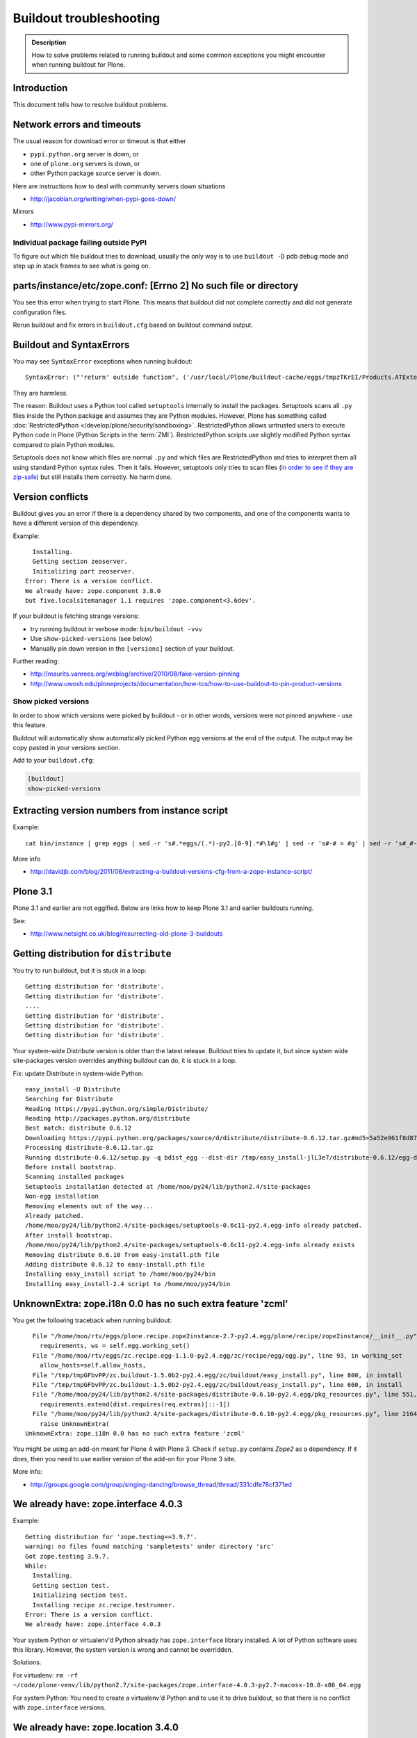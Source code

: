 ========================
Buildout troubleshooting
========================

.. admonition:: Description

    How to solve problems related to running buildout and some common    exceptions you might encounter when running buildout for Plone.

Introduction
============

This document tells how to resolve buildout problems.

Network errors and timeouts
===========================

The usual reason for download error or timeout is that either

* ``pypi.python.org`` server is down, or
* one of ``plone.org`` servers is down, or
* other Python package source server is down.

Here are instructions how to deal with community servers down situations

* http://jacobian.org/writing/when-pypi-goes-down/

Mirrors

* http://www.pypi-mirrors.org/


Individual package failing outside PyPI
---------------------------------------

To figure out which file buildout tries to download, usually the only way is to use ``buildout -D`` pdb debug mode and step up in stack frames to see what is going on.


parts/instance/etc/zope.conf: [Errno 2] No such file or directory
===================================================================


You see this error when trying to start Plone.
This means that buildout did not complete correctly and did not generate configuration files.

Rerun buildout and fix errors in ``buildout.cfg`` based on buildout command output.

Buildout and SyntaxErrors
=========================

You may see ``SyntaxError`` exceptions when running buildout::

    SyntaxError: ("'return' outside function", ('/usr/local/Plone/buildout-cache/eggs/tmpzTKrEI/Products.ATExtensions-1.1a3-py2.6.egg/Products/ATExtensions/skins/at_extensions/getDisplayView.py', 11, None, 'return value\n'))

They are harmless.

The reason: Buildout uses a Python tool called ``setuptools`` internally to install the packages.
Setuptools scans all ``.py`` files inside the Python package and assumes they are Python modules.
However, Plone has something called :doc:`RestrictedPython </develop/plone/security/sandboxing>`.
RestrictedPython allows untrusted users to execute Python code in Plone (Python Scripts in the :term:`ZMI`).
RestrictedPython scripts use slightly modified Python syntax compared to plain Python modules.

Setuptools does not know which files are normal ``.py`` and which files are RestrictedPython and tries to interpret them all using standard Python
syntax rules.
Then it fails.
However, setuptools only tries to scan files (`in order to see if they are zip-safe <https://pythonhosted.org/setuptools/easy_install.html#compressed-installation>`__) but still installs them correctly.
No harm done.


Version conflicts
=================

Buildout gives you an error if there is a dependency shared by two components, and one of the components wants to have a different version of this dependency.

Example::

      Installing.
      Getting section zeoserver.
      Initializing part zeoserver.
    Error: There is a version conflict.
    We already have: zope.component 3.8.0
    but five.localsitemanager 1.1 requires 'zope.component<3.6dev'.

If your buildout is fetching strange versions:

* try running buildout in verbose mode: ``bin/buildout -vvv``
* Use ``show-picked-versions`` (see below)
* Manually pin down version in the ``[versions]`` section of your buildout.

Further reading:

* http://maurits.vanrees.org/weblog/archive/2010/08/fake-version-pinning

* http://www.uwosh.edu/ploneprojects/documentation/how-tos/how-to-use-buildout-to-pin-product-versions

Show picked versions
--------------------

In order to show which versions were picked by buildout - 
or in other words, versions were not pinned anywhere - 
use this feature.

Buildout will automatically show automatically picked Python egg versions at the end of the output. 
The output may be copy pasted in your versions section.

Add to your ``buildout.cfg``:

.. code-block:: cfg

    [buildout]    
    show-picked-versions


Extracting version numbers from instance script
=================================================

Example::

    cat bin/instance | grep eggs | sed -r 's#.*eggs/(.*)-py2.[0-9].*#\1#g' | sed -r 's#-# = #g' | sed -r 's#_#-#g' | grep -E ' = [0-9\.]' | xargs -0 echo -e "[versions]\n" | sed -r 's#^\s+##g' > versions-extracted.cfg; cat versions-extracted.cfg

More info

* http://davidjb.com/blog/2011/06/extracting-a-buildout-versions-cfg-from-a-zope-instance-script/

Plone 3.1
=========

Plone 3.1 and earlier are not eggified.
Below are links how to keep Plone 3.1 and earlier buildouts running.

See:

* http://www.netsight.co.uk/blog/resurrecting-old-plone-3-buildouts





Getting distribution for ``distribute``
========================================

You try to run buildout, but it is stuck in a loop::

    Getting distribution for 'distribute'.
    Getting distribution for 'distribute'.
    ....
    Getting distribution for 'distribute'.
    Getting distribution for 'distribute'.
    Getting distribution for 'distribute'.

Your system-wide Distribute version is older than the latest release.
Buildout tries to update it, but since system wide site-packages version
overrides anything buildout can do, it is stuck in a loop.

Fix: update Distribute in system-wide Python::

    easy_install -U Distribute
    Searching for Distribute
    Reading https://pypi.python.org/simple/Distribute/
    Reading http://packages.python.org/distribute
    Best match: distribute 0.6.12
    Downloading https://pypi.python.org/packages/source/d/distribute/distribute-0.6.12.tar.gz#md5=5a52e961f8d8799d243fe8220f9d760e
    Processing distribute-0.6.12.tar.gz
    Running distribute-0.6.12/setup.py -q bdist_egg --dist-dir /tmp/easy_install-jlL3e7/distribute-0.6.12/egg-dist-tmp-IV9SiQ
    Before install bootstrap.
    Scanning installed packages
    Setuptools installation detected at /home/moo/py24/lib/python2.4/site-packages
    Non-egg installation
    Removing elements out of the way...
    Already patched.
    /home/moo/py24/lib/python2.4/site-packages/setuptools-0.6c11-py2.4.egg-info already patched.
    After install bootstrap.
    /home/moo/py24/lib/python2.4/site-packages/setuptools-0.6c11-py2.4.egg-info already exists
    Removing distribute 0.6.10 from easy-install.pth file
    Adding distribute 0.6.12 to easy-install.pth file
    Installing easy_install script to /home/moo/py24/bin
    Installing easy_install-2.4 script to /home/moo/py24/bin


UnknownExtra: zope.i18n 0.0 has no such extra feature 'zcml'
============================================================

You get the following traceback when running buildout::

      File "/home/moo/rtv/eggs/plone.recipe.zope2instance-2.7-py2.4.egg/plone/recipe/zope2instance/__init__.py", line 93, in update
        requirements, ws = self.egg.working_set()
      File "/home/moo/rtv/eggs/zc.recipe.egg-1.1.0-py2.4.egg/zc/recipe/egg/egg.py", line 93, in working_set
        allow_hosts=self.allow_hosts,
      File "/tmp/tmpGFbvPP/zc.buildout-1.5.0b2-py2.4.egg/zc/buildout/easy_install.py", line 800, in install
      File "/tmp/tmpGFbvPP/zc.buildout-1.5.0b2-py2.4.egg/zc/buildout/easy_install.py", line 660, in install
      File "/home/moo/py24/lib/python2.4/site-packages/distribute-0.6.10-py2.4.egg/pkg_resources.py", line 551, in resolve
        requirements.extend(dist.requires(req.extras)[::-1])
      File "/home/moo/py24/lib/python2.4/site-packages/distribute-0.6.10-py2.4.egg/pkg_resources.py", line 2164, in requires
        raise UnknownExtra(
    UnknownExtra: zope.i18n 0.0 has no such extra feature 'zcml'

You might be using an add-on meant for Plone 4 with Plone 3. Check if
``setup.py`` contains *Zope2* as a dependency. If it does, then you need to
use earlier version of the add-on for your Plone 3 site.

More info:

* http://groups.google.com/group/singing-dancing/browse_thread/thread/331cdfe78cf371ed


We already have: zope.interface 4.0.3
========================================

Example::

    Getting distribution for 'zope.testing==3.9.7'.
    warning: no files found matching 'sampletests' under directory 'src'
    Got zope.testing 3.9.7.
    While:
      Installing.
      Getting section test.
      Initializing section test.
      Installing recipe zc.recipe.testrunner.
    Error: There is a version conflict.
    We already have: zope.interface 4.0.3

Your system Python or virtualenv'd Python already has ``zope.interface`` library installed.
A lot of Python software uses this library.
However, the system version is wrong and cannot be overridden.

Solutions.

For virtualenv: ``rm -rf ~/code/plone-venv/lib/python2.7/site-packages/zope.interface-4.0.3-py2.7-macosx-10.8-x86_64.egg``

For system Python: You need to create a virtualenv'd Python and to use it to drive buildout, so that there is no conflict with ``zope.interface`` versions.

We already have: zope.location 3.4.0
====================================

When running buildout, Plone 3.3.5::

    While:
      Installing.
      Getting section zopepy.
      Initializing section zopepy.
      Getting option zopepy:eggs.
      Getting section client1.
      Initializing section client1.
      Getting option client1:zeo-address.
      Getting section zeo.
      Initializing part zeo.
    Error: There is a version conflict.
    We already have: zope.location 3.4.0
    but zope.traversing 3.13 requires 'zope.location>=3.7.0'.

Solution:

.. code-block:: console

    rm -rf fake-eggs/*
    bin/buildout install zope2
    bin/buildout


ImportError: No module named lxml
=================================

``lxml`` as a PyPi package dependency fails even though it is clearly
installed.

Example traceback when running buildout::

    ...
    Processing openxmllib-1.0.6.tar.gz
    <snip Unpacking... >
    Running openxmllib-1.0.6/setup.py bdist_egg --dist-dir /tmp/easy_install-Urh6x4/openxmllib-1.0.6/egg-dist-tmp-ju0TuT
    Traceback (most recent call last):
    <snip Traceback... >
      File "setup.py", line 5, in <module>
      File "/tmp/easy_install-Urh6x4/openxmllib-1.0.6/openxmllib/__init__.py", line 17, in <module>
      File "/tmp/easy_install-Urh6x4/openxmllib-1.0.6/openxmllib/wordprocessing.py", line 5, in <module>
      File "/tmp/easy_install-Urh6x4/openxmllib-1.0.6/openxmllib/document.py", line 14, in <module>
    ImportError: No module named lxml
    An error occurred when trying to install openxmllib 1.0.6. Look above this message for any errors that were output by easy_install.
    While:
      Installing plone-core-addons.
      Getting distribution for 'openxmllib>=1.0.6'.
    Error: Couldn't install: openxmllib 1.0.6

Solution: ensure lxml compilation happens before openxmllib is being compiled.

For instance, if you are installing something like ``Products.OpenXml``, you will have likely included this egg under your Plone ``[instance]`` section of your buildout.
You should consider using something like ``collective.recipe.staticlxml`` to build lxml and to do this *before* this egg's installation is invoked.
Like so in your ``buildout.cfg``:

.. code-block:: cfg

    [buildout]
    parts =
        lxml
        ...
        instance
    ...

    [lxml]
    recipe = z3c.recipe.staticlxml
    egg = lxml

More information:

* http://www.niteoweb.com/blog/order-of-parts-when-compiling-lxml

* http://plone.293351.n2.nabble.com/lxml-installs-but-Products-OpenXml-openxmllib-can-t-see-it-tp5565184p5565184.html


Can't run ``bootstrap.py`` - VersionConflict for ``zc.buildout``
================================================================

Traceback when running ``python bootstrap.py``::

    Traceback (most recent call last):
      File "/Users/moo/code/collective.buildout.python/parts/opt/lib/python2.6/pdb.py", line 1283, in main
        pdb._runscript(mainpyfile)
      File "/Users/moo/code/collective.buildout.python/parts/opt/lib/python2.6/pdb.py", line 1202, in _runscript
        self.run(statement)
      File "/Users/moo/code/collective.buildout.python/parts/opt/lib/python2.6/bdb.py", line 368, in run
        exec cmd in globals, locals
      File "<string>", line 1, in <module>
      File "bootstrap.py", line 256, in <module>
        ws.require(requirement)
      File "/Users/moo/code/collective.buildout.python/python-2.6/lib/python2.6/site-packages/distribute-0.6.8-py2.6.egg/pkg_resources.py", line 633, in require
        needed = self.resolve(parse_requirements(requirements))
      File "/Users/moo/code/collective.buildout.python/python-2.6/lib/python2.6/site-packages/distribute-0.6.8-py2.6.egg/pkg_resources.py", line 535, in resolve
        raise VersionConflict(dist,req) # XXX put more info here
    VersionConflict: (zc.buildout 1.5.0b2 (/Users/moo/code/collective.buildout.python/python-2.6/lib/python2.6/site-packages/zc.buildout-1.5.0b2-py2.6.egg), Requirement.parse('zc.buildout==1.5.2'))

Solution: update the ``zc.buildout`` installed in your system Python:

.. code-block:: console

    easy_install -U zc.buildout

An error occurred when trying to install lxml - error: Setup script exited with error: command 'gcc' failed with exit status 1
==============================================================================================================================

Traceback when running buildout::

    ...
    src/lxml/lxml.etree.c:143652: error: ‘__pyx_v_4lxml_5etree_XSLT_DOC_DEFAULT_LOADER’ undeclared (first use in this function)
    src/lxml/lxml.etree.c:143652: error: ‘xsltDocDefaultLoader’ undeclared (first use in this function)
    src/lxml/lxml.etree.c:143661: error: ‘__pyx_f_4lxml_5etree__xslt_doc_loader’ undeclared (first use in this function)
    error: Setup script exited with error: command 'gcc' failed with exit status 1
    An error occurred when trying to install lxml 2.2.8. Look above this message for any errors that were output by easy_install.
    While:
      Installing instance.
      Getting distribution for 'lxml==2.2.8'.
    Error: Couldn't install: lxml 2.2.8

Solution: install the ``libxml`` and ``libxslt`` development headers.

On Ubuntu/Debian you could do this as follows:

.. code-block:: console

    sudo apt-get install libxml2-dev libxslt-dev


VersionConflict: distribute 0.6.19
==================================

When running buildout you see something like this::

      File "/home/danieltordable.es/buildout-cache/eggs/zc.buildout-1.4.4-py2.6.egg/zc/buildout/easy_install.py", line 606, in _maybe_add_setuptools
        if ws.find(requirement) is None:
      File "/home/danieltordable.es/buildout-cache/eggs/distribute-0.6.19-py2.6.egg/pkg_resources.py", line 474, in find
        raise VersionConflict(dist,req)     # XXX add more info
    VersionConflict: (distribute 0.6.19 (/home/danieltordable.es/buildout-cache/eggs/distribute-0.6.19-py2.6.egg), Requirement.parse('distribute==0.6.15'))

Buildout uses the system-wide Distribute installation (``python-distribute``
or similar package, depends on your OS).  To fix this, you need to update
system-wide distribution.

.. note:: It is preferred to do your Python + buildout
   installation in a :term:`virtualenv`, in order not to break your OS

Update Distribute (Plone universal installer, using supplied
``easy_install`` script):

.. code-block:: console

        python/bin/easy_install -U Distribute

Update Distribute (OSX/Ubuntu/Linux):

.. code-block:: console

        easy_install -U Distribute


argparse 1.2.1
==============

If you get::

    While:
      Installing.
      Loading extensions.
    Error: There is a version conflict.
    We already have: argparse 1.2.1

Rerun ``bootstrap.py`` with the correct Python interpreter.


Error: Picked: <some.package> = <some.version>
==============================================

If you get something like this::

    We have the distribution that satisfies 'zc.recipe.testrunner==1.2.1'.
    Installing 'collective.recipe.backup'.
    Picked: collective.recipe.backup = 2.4
    Could't load zc.buildout entry point default
    from collective.recipe.backup:
    Picked: collective.recipe.backup = 2.4.
    While:
      Installing.
      Getting section backup.
      Initializing section backup.
      Installing recipe collective.recipe.backup.
      Getting distribution for 'collective.recipe.backup'.
    Error: Picked: collective.recipe.backup = 2.4

This means that your buildout has "allow picked versions" set to false.
You need to pin the version for the picked version (or turn on "allow picked versions").

Buildout error: Not a recognized archive type
=================================================

If you run across an error like this when running buildout::

    ...
    Installing instance.
    Getting distribution for 'collective.spaces'.
    error: Not a recognized archive type: /home/plone/.buildout/downloads/dist/collective.spaces-1.0.zip

the error is likely stemming from an incorrect download of this egg.
Check the given file to ensure that the file is correct (for instance, it is a non-zero length file or verifying the content using something like ``md5sum``) before delving deep into your Python install's workings.
This error makes it look as if your Python install doesn't have support for this type of archive, but in fact it can be caused by a corrupt download.


Distribute / setuptools tries to mess with system Python and Permission denied
==============================================================================

When running ``bootstrap.py`` your buildout files
because it tries to write to system-wide Python installation.

Example::

    Getting distribution for 'distribute==0.6.24'.
    Before install bootstrap.
    Scanning installed packages
    No setuptools distribution found
    warning: no files found matching 'Makefile' under directory 'docs'
    warning: no files found matching 'indexsidebar.html' under directory 'docs'
    After install bootstrap.
    Creating /srv/plone/python/python-2.7/lib/python2.7/site-packages/setuptools-0.6c11-py2.7.egg-info
    error: /srv/plone/python/python-2.7/lib/python2.7/site-packages/setuptools-0.6c11-py2.7.egg-info: Permission denied
    An error occurred when trying to install distribute 0.6.24. Look above this message for any errors that were output by easy_install.
    While:
      Bootstrapping.
      Getting distribution for 'distribute==0.6.24'.
    Error: Couldn't install: distribute 0.6.24

Solution:

`This bug has been fixed in Distribute 0.6.27 <https://pypi.python.org/pypi/distribute/0.6.27#id2>`_ - make sure your system-wide Python
uses this version or above::

       sudo /srv/plone/python/python-2.7/bin/easy_install -U Distribute



UnboundLocalError: local variable 'clients' referenced before assignment
==========================================================================

Example traceback when running buildout::

    Traceback (most recent call last):
      File "/srv/plone/x/eggs/zc.buildout-1.4.4-py2.7.egg/zc/buildout/buildout.py", line 1683, in main
        getattr(buildout, command)(args)
      File "/srv/plone/x/eggs/zc.buildout-1.4.4-py2.7.egg/zc/buildout/buildout.py", line 555, in install
        installed_files = self[part]._call(recipe.install)
      File "/srv/plone/x/eggs/zc.buildout-1.4.4-py2.7.egg/zc/buildout/buildout.py", line 1227, in _call
        return f()
      File "/srv/plone/x/eggs/plone.recipe.unifiedinstaller-4.3.1-py2.7.egg/plone/recipe/unifiedinstaller/__init__.py", line 65, in install
        for part in clients
    UnboundLocalError: local variable 'clients' referenced before assignment

Solution: Your buildout contains leftovers from the past. Remove ``clients`` variable in ``[unifiedinstaller]`` section.



error: None
============

This means .tar.gz is corrupted::

    error: None
    An error occurred when trying to install lxml 2.3.6. Look above this message for any errors that were output by easy_install.
    While:
      Installing instance.
      Getting distribution for 'lxml==2.3.6'.
    Error: Couldn't install: lxml 2.3.6

Buildout download cache is corrupted. Run ``bin/buildout -vvv`` for more info. Then do something like this::

      # Corrupted .tar.gz download
      rm /Users/mikko/code/buildout-cache/downloads/dist/lxml-2.3.6.tar.gz


Mac OS X Error: Couldn't install: lxml 3.4.4
============================================

If you got the error ``Couldn't install: lxml 3.4.4`` while using the Plone 5.0 unified installer on Mac OS X 10.11.1 El Capitan, you should `update your Xcode command line tools <http://stackoverflow.com/questions/19548011/cannot-install-lxml-on-mac-os-x-10-9>`_::

    xcode-select --install

then re-run ``bin/buildout``. 
